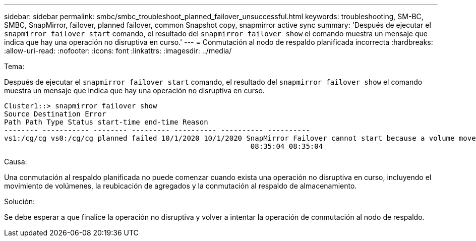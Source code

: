 ---
sidebar: sidebar 
permalink: smbc/smbc_troubleshoot_planned_failover_unsuccessful.html 
keywords: troubleshooting, SM-BC, SMBC, SnapMirror, failover, planned failover, common Snapshot copy, snapmirror active sync 
summary: 'Después de ejecutar el `snapmirror failover start` comando, el resultado del `snapmirror failover show` el comando muestra un mensaje que indica que hay una operación no disruptiva en curso.' 
---
= Conmutación al nodo de respaldo planificada incorrecta
:hardbreaks:
:allow-uri-read: 
:nofooter: 
:icons: font
:linkattrs: 
:imagesdir: ../media/


.Tema:
[role="lead"]
Después de ejecutar el `snapmirror failover start` comando, el resultado del `snapmirror failover show` el comando muestra un mensaje que indica que hay una operación no disruptiva en curso.

....
Cluster1::> snapmirror failover show
Source Destination Error
Path Path Type Status start-time end-time Reason
-------- ----------- -------- --------- ---------- ---------- ----------
vs1:/cg/cg vs0:/cg/cg planned failed 10/1/2020 10/1/2020 SnapMirror Failover cannot start because a volume move is running. Retry the command once volume move has finished.
                                                          08:35:04 08:35:04
....
.Causa:
Una conmutación al respaldo planificada no puede comenzar cuando exista una operación no disruptiva en curso, incluyendo el movimiento de volúmenes, la reubicación de agregados y la conmutación al respaldo de almacenamiento.

.Solución:
Se debe esperar a que finalice la operación no disruptiva y volver a intentar la operación de conmutación al nodo de respaldo.
